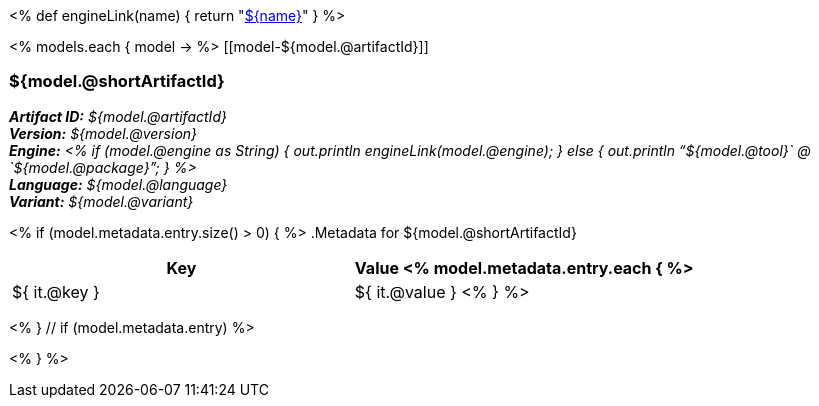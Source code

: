 <%
def engineLink(name)
{
    return "<<component-reference.adoc#engine-${name},${name}>>"
}
%>

<% models.each { model -> %>
[[model-${model.@artifactId}]]
[discrete]
=== ${model.@shortArtifactId} 

*_Artifact ID:_* __${model.@artifactId}__ +
*_Version:_* __${model.@version}__ +
*_Engine:_* __<% 
if (model.@engine as String) {
    out.println engineLink(model.@engine);
} else {
    out.println "`${model.@tool}` @ `${model.@package}`";
} %>__ +
*_Language:_* __${model.@language}__ +
*_Variant:_* __${model.@variant}__ +

<% if (model.metadata.entry.size() > 0) { %>
.Metadata for ${model.@shortArtifactId} 

[options="header"]
|====
|Key|Value
<% model.metadata.entry.each { %>
| ${ it.@key }
| ${ it.@value }
<% } %>
|====
<% } // if (model.metadata.entry) %>

<% } %>
